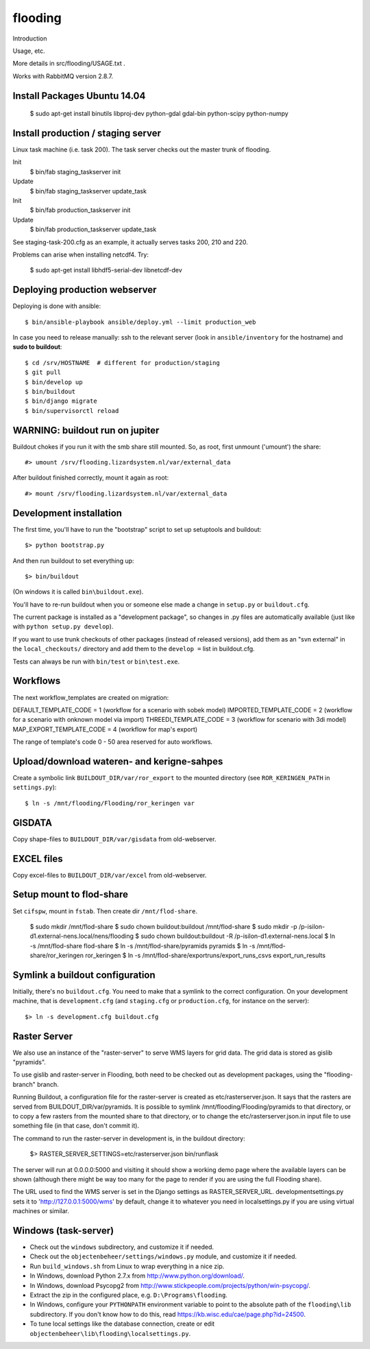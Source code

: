 flooding
==========================================

Introduction

Usage, etc.

More details in src/flooding/USAGE.txt .


Works with RabbitMQ version 2.8.7.


Install Packages Ubuntu 14.04
-----------------------------
    $ sudo apt-get install binutils libproj-dev python-gdal gdal-bin python-scipy python-numpy


Install production / staging server
-----------------------------------

Linux task machine (i.e. task 200). The task server checks out the
master trunk of flooding.

Init
    $ bin/fab staging_taskserver init
Update
    $ bin/fab staging_taskserver update_task

Init
    $ bin/fab production_taskserver init
Update
    $ bin/fab production_taskserver update_task

See staging-task-200.cfg as an example, it actually serves tasks 200,
210 and 220.

Problems can arise when installing netcdf4. Try:

    $ sudo apt-get install libhdf5-serial-dev libnetcdf-dev



Deploying production webserver
--------------------------------

Deploying is done with ansible::

   $ bin/ansible-playbook ansible/deploy.yml --limit production_web


In case you need to release manually: ssh to the relevant server (look in
``ansible/inventory`` for the hostname) and **sudo to buildout**::

    $ cd /srv/HOSTNAME  # different for production/staging
    $ git pull
    $ bin/develop up
    $ bin/buildout
    $ bin/django migrate
    $ bin/supervisorctl reload


WARNING: buildout run on jupiter
--------------------------------

Buildout chokes if you run it with the smb share still mounted.  So,
as root, first unmount ('umount') the share::

  #> umount /srv/flooding.lizardsystem.nl/var/external_data

After buildout finished correctly, mount it again as root::

  #> mount /srv/flooding.lizardsystem.nl/var/external_data


Development installation
------------------------

The first time, you'll have to run the "bootstrap" script to set up setuptools
and buildout::

    $> python bootstrap.py

And then run buildout to set everything up::

    $> bin/buildout

(On windows it is called ``bin\buildout.exe``).

You'll have to re-run buildout when you or someone else made a change in
``setup.py`` or ``buildout.cfg``.

The current package is installed as a "development package", so
changes in .py files are automatically available (just like with ``python
setup.py develop``).

If you want to use trunk checkouts of other packages (instead of released
versions), add them as an "svn external" in the ``local_checkouts/`` directory
and add them to the ``develop =`` list in buildout.cfg.

Tests can always be run with ``bin/test`` or ``bin\test.exe``.



Workflows
------------------------
The next workflow_templates are created on migration:

DEFAULT_TEMPLATE_CODE = 1 (workflow for a scenario with sobek model)
IMPORTED_TEMPLATE_CODE = 2 (workflow for a scenario with onknown model via import)
THREEDI_TEMPLATE_CODE = 3 (workflow for scenario with 3di model)
MAP_EXPORT_TEMPLATE_CODE = 4 (workflow for map's export)

The range of template's code 0 - 50 area reserved for auto workflows.


Upload/download wateren- and kerigne-sahpes
-------------------------------------------
Create a symbolic link ``BUILDOUT_DIR/var/ror_export`` to the mounted directory
(see ``ROR_KERINGEN_PATH`` in ``settings.py``)::

    $ ln -s /mnt/flooding/Flooding/ror_keringen var


GISDATA
-------
Copy shape-files to ``BUILDOUT_DIR/var/gisdata`` from old-webserver.


EXCEL files
-----------
Copy excel-files to ``BUILDOUT_DIR/var/excel`` from old-webserver.


Setup mount to flod-share
-------------------------
Set ``cifspw``, mount in ``fstab``. Then create dir ``/mnt/flod-share``.

    $ sudo mkdir /mnt/flod-share
    $ sudo chown buildout:buildout /mnt/flod-share
    $ sudo mkdir -p /p-isilon-d1.external-nens.local/nens/flooding
    $ sudo chown buildout:buildout -R /p-isilon-d1.external-nens.local
    $ ln -s /mnt/flod-share flod-share
    $ ln -s /mnt/flod-share/pyramids pyramids
    $ ln -s /mnt/flod-share/ror_keringen ror_keringen
    $ ln -s /mnt/flod-share/exportruns/export_runs_csvs export_run_results

Symlink a buildout configuration
--------------------------------

Initially, there's no ``buildout.cfg``. You need to make that a symlink to the
correct configuration. On your development machine, that is
``development.cfg`` (and ``staging.cfg`` or ``production.cfg``, for instance
on the server)::

    $> ln -s development.cfg buildout.cfg


Raster Server
-------------

We also use an instance of the "raster-server" to serve WMS layers for
grid data. The grid data is stored as gislib "pyramids".

To use gislib and raster-server in Flooding, both need to be checked out
as development packages, using the "flooding-branch" branch.

Running Buildout, a configuration file for the raster-server is
created as etc/rasterserver.json. It says that the rasters are served
from BUILDOUT_DIR/var/pyramids. It is possible to symlink
/mnt/flooding/Flooding/pyramids to that directory, or to copy a few
rasters from the mounted share to that directory, or to change the
etc/rasterserver.json.in input file to use something file (in that
case, don't commit it).

The command to run the raster-server in development is, in the
buildout directory:


    $> RASTER_SERVER_SETTINGS=etc/rasterserver.json bin/runflask

The server will run at 0.0.0.0:5000 and visiting it should show a
working demo page where the available layers can be shown (although
there might be way too many for the page to render if you are using
the full Flooding share).

The URL used to find the WMS server is set in the Django settings as
RASTER_SERVER_URL. developmentsettings.py sets it to
'http://127.0.0.1:5000/wms' by default, change it to whatever you need
in localsettings.py if you are using virtual machines or similar.


Windows (task-server)
--------------------------------

* Check out the ``windows`` subdirectory, and customize it if needed.
* Check out the ``objectenbeheer/settings/windows.py`` module, and customize it if needed.

* Run ``build_windows.sh`` from Linux to wrap everything in a nice zip.

* In Windows, download Python 2.7.x from http://www.python.org/download/.
* In Windows, download Psycopg2 from http://www.stickpeople.com/projects/python/win-psycopg/.

* Extract the zip in the configured place, e.g. ``D:\Programs\flooding``.

* In Windows, configure your ``PYTHONPATH`` environment variable to point to the absolute path of the ``flooding\lib`` subdirectory.
  If you don't know how to do this, read https://kb.wisc.edu/cae/page.php?id=24500.

* To tune local settings like the database connection, create or edit ``objectenbeheer\lib\flooding\localsettings.py``.















